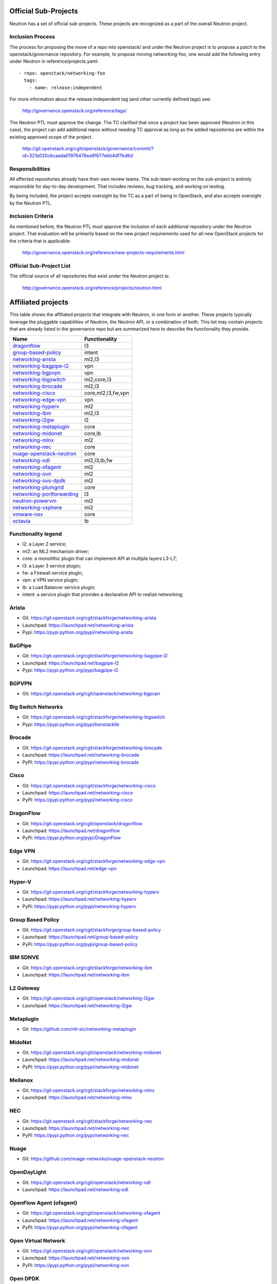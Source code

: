 Official Sub-Projects
=====================

Neutron has a set of official sub-projects.  These projects are recognized as a
part of the overall Neutron project.

Inclusion Process
-----------------

The process for proposing the move of a repo into openstack/ and under
the Neutron project is to propose a patch to the openstack/governance
repository.  For example, to propose moving networking-foo, one
would add the following entry under Neutron in reference/projects.yaml::

    - repo: openstack/networking-foo
      tags:
        - name: release:independent

For more information about the release:independent tag (and other
currently defined tags) see:

    http://governance.openstack.org/reference/tags/

The Neutron PTL must approve the change.  The TC clarified that once a
project has been approved (Neutron in this case), the project can add
additional repos without needing TC approval as long as the added
repositories are within the existing approved scope of the project.

    http://git.openstack.org/cgit/openstack/governance/commit/?id=321a020cbcaada01976478ea9f677ebb4df7bd6d

Responsibilities
----------------

All affected repositories already have their own review teams.  The
sub-team working on the sub-project is entirely responsible for
day-to-day development.  That includes reviews, bug tracking, and
working on testing.

By being included, the project accepts oversight by the TC as a part of
being in OpenStack, and also accepts oversight by the Neutron PTL.

Inclusion Criteria
------------------

As mentioned before, the Neutron PTL must approve the inclusion of each
additional repository under the Neutron project.  That evaluation will be
primarily based on the new project requirements used for all new OpenStack
projects for the criteria that is applicable:

    http://governance.openstack.org/reference/new-projects-requirements.html

Official Sub-Project List
-------------------------

The official source of all repositories that exist under the Neutron project is:

    http://governance.openstack.org/reference/projects/neutron.html

Affiliated projects
===================

This table shows the affiliated projects that integrate with Neutron,
in one form or another.  These projects typically leverage the pluggable
capabilities of Neutron, the Neutron API, or a combination of both.
This list may contain projects that are already listed in the governance
repo but are summarized here to describe the functionality they provide.

+-------------------------------+-----------------------+
| Name                          |    Functionality      |
+===============================+=======================+
| dragonflow_                   |           l3          |
+-------------------------------+-----------------------+
| group-based-policy_           |         intent        |
+-------------------------------+-----------------------+
| networking-arista_            |         ml2,l3        |
+-------------------------------+-----------------------+
| networking-bagpipe-l2_        |          vpn          |
+-------------------------------+-----------------------+
| networking-bgpvpn_            |          vpn          |
+-------------------------------+-----------------------+
| networking-bigswitch_         |      ml2,core,l3      |
+-------------------------------+-----------------------+
| networking-brocade_           |        ml2,l3         |
+-------------------------------+-----------------------+
| networking-cisco_             |  core,ml2,l3,fw,vpn   |
+-------------------------------+-----------------------+
| networking-edge-vpn_          |          vpn          |
+-------------------------------+-----------------------+
| networking-hyperv_            |          ml2          |
+-------------------------------+-----------------------+
| networking-ibm_               |         ml2,l3        |
+-------------------------------+-----------------------+
| networking-l2gw_              |         l2            |
+-------------------------------+-----------------------+
| networking-metaplugin_        |         core          |
+-------------------------------+-----------------------+
| networking-midonet_           |        core,lb        |
+-------------------------------+-----------------------+
| networking-mlnx_              |          ml2          |
+-------------------------------+-----------------------+
| networking-nec_               |         core          |
+-------------------------------+-----------------------+
| nuage-openstack-neutron_      |         core          |
+-------------------------------+-----------------------+
| networking-odl_               |      ml2,l3,lb,fw     |
+-------------------------------+-----------------------+
| networking-ofagent_           |          ml2          |
+-------------------------------+-----------------------+
| networking-ovn_               |          ml2          |
+-------------------------------+-----------------------+
| networking-ovs-dpdk_          |          ml2          |
+-------------------------------+-----------------------+
| networking-plumgrid_          |          core         |
+-------------------------------+-----------------------+
| networking-portforwarding_    |          l3           |
+-------------------------------+-----------------------+
| neutron-powervm_              |          ml2          |
+-------------------------------+-----------------------+
| networking-vsphere_           |          ml2          |
+-------------------------------+-----------------------+
| vmware-nsx_                   |          core         |
+-------------------------------+-----------------------+
| octavia_                      |          lb           |
+-------------------------------+-----------------------+

Functionality legend
--------------------

- l2: a Layer 2 service;
- ml2: an ML2 mechanism driver;
- core: a monolithic plugin that can implement API at multiple layers L3-L7;
- l3: a Layer 3 service plugin;
- fw: a Firewall service plugin;
- vpn: a VPN service plugin;
- lb: a Load Balancer service plugin;
- intent: a service plugin that provides a declarative API to realize networking;

.. _networking-arista:

Arista
------

* Git: https://git.openstack.org/cgit/stackforge/networking-arista
* Launchpad: https://launchpad.net/networking-arista
* Pypi: https://pypi.python.org/pypi/networking-arista

.. _networking-bagpipe-l2:

BaGPipe
-------

* Git: https://git.openstack.org/cgit/stackforge/networking-bagpipe-l2
* Launchpad: https://launchpad.net/bagpipe-l2
* Pypi: https://pypi.python.org/pypi/bagpipe-l2

.. _networking-bgpvpn:

BGPVPN
-------

* Git: https://git.openstack.org/cgit/openstack/networking-bgpvpn

.. _networking-bigswitch:

Big Switch Networks
-------------------

* Git: https://git.openstack.org/cgit/stackforge/networking-bigswitch
* Pypi: https://pypi.python.org/pypi/bsnstacklib

.. _networking-brocade:

Brocade
-------

* Git: https://git.openstack.org/cgit/stackforge/networking-brocade
* Launchpad: https://launchpad.net/networking-brocade
* PyPI: https://pypi.python.org/pypi/networking-brocade

.. _networking-cisco:

Cisco
-----

* Git: https://git.openstack.org/cgit/stackforge/networking-cisco
* Launchpad: https://launchpad.net/networking-cisco
* PyPI: https://pypi.python.org/pypi/networking-cisco

.. _dragonflow:

DragonFlow
----------

* Git: https://git.openstack.org/cgit/openstack/dragonflow
* Launchpad: https://launchpad.net/dragonflow
* PyPi: https://pypi.python.org/pypi/DragonFlow

.. _networking-edge-vpn:

Edge VPN
--------

* Git: https://git.openstack.org/cgit/stackforge/networking-edge-vpn
* Launchpad: https://launchpad.net/edge-vpn

.. _networking-hyperv:

Hyper-V
-------

* Git: https://git.openstack.org/cgit/stackforge/networking-hyperv
* Launchpad: https://launchpad.net/networking-hyperv
* PyPi: https://pypi.python.org/pypi/networking-hyperv

.. _group-based-policy:

Group Based Policy
------------------

* Git: https://git.openstack.org/cgit/stackforge/group-based-policy
* Launchpad: https://launchpad.net/group-based-policy
* PyPi: https://pypi.python.org/pypi/group-based-policy

.. _networking-ibm:

IBM SDNVE
---------

* Git: https://git.openstack.org/cgit/stackforge/networking-ibm
* Launchpad: https://launchpad.net/networking-ibm

.. _networking-l2gw:

L2 Gateway
----------

* Git: https://git.openstack.org/cgit/openstack/networking-l2gw
* Launchpad: https://launchpad.net/networking-l2gw

.. _networking-metaplugin:

Metaplugin
----------

* Git: https://github.com/ntt-sic/networking-metaplugin

.. _networking-midonet:

MidoNet
-------

* Git: https://git.openstack.org/cgit/openstack/networking-midonet
* Launchpad: https://launchpad.net/networking-midonet
* PyPI: https://pypi.python.org/pypi/networking-midonet

.. _networking-mlnx:

Mellanox
--------

* Git: https://git.openstack.org/cgit/stackforge/networking-mlnx
* Launchpad: https://launchpad.net/networking-mlnx

.. _networking-nec:

NEC
---

* Git: https://git.openstack.org/cgit/stackforge/networking-nec
* Launchpad: https://launchpad.net/networking-nec
* PyPI: https://pypi.python.org/pypi/networking-nec

.. _nuage-openstack-neutron:

Nuage
-----

* Git: https://github.com/nuage-networks/nuage-openstack-neutron

.. _networking-odl:

OpenDayLight
------------

* Git: https://git.openstack.org/cgit/openstack/networking-odl
* Launchpad: https://launchpad.net/networking-odl

.. _networking-ofagent:

OpenFlow Agent (ofagent)
------------------------

* Git: https://git.openstack.org/cgit/openstack/networking-ofagent
* Launchpad: https://launchpad.net/networking-ofagent
* PyPI: https://pypi.python.org/pypi/networking-ofagent

.. _networking-ovn:

Open Virtual Network
--------------------

* Git: https://git.openstack.org/cgit/openstack/networking-ovn
* Launchpad: https://launchpad.net/networking-ovn
* PyPI: https://pypi.python.org/pypi/networking-ovn

.. _networking-ovs-dpdk:

Open DPDK
---------

* Git: https://git.openstack.org/cgit/stackforge/networking-ovs-dpdk
* Launchpad: https://launchpad.net/networking-ovs-dpdk

.. _networking-plumgrid:

PLUMgrid
--------

* Git: https://git.openstack.org/cgit/stackforge/networking-plumgrid
* Launchpad: https://launchpad.net/networking-plumgrid
* PyPI: https://pypi.python.org/pypi/networking-plumgrid

.. _neutron-powervm:

PowerVM
-------

* Git: https://git.openstack.org/cgit/stackforge/neutron-powervm
* Launchpad: https://launchpad.net/neutron-powervm
* PyPI: https://pypi.python.org/pypi/neutron-powervm

.. _networking-portforwarding:

PortForwarding
--------------

* Git: https://git.openstack.org/cgit/stackforge/networking-portforwarding
* Launchpad: https://launchpad.net/networking-portforwarding

.. _networking-vsphere:

vSphere
-------

* Git: https://git.openstack.org/cgit/stackforge/networking-vsphere
* Launchpad: https://launchpad.net/networking-vsphere

.. _vmware-nsx:

VMware NSX
----------

* Git: https://git.openstack.org/cgit/openstack/vmware-nsx
* Launchpad: https://launchpad.net/vmware-nsx
* PyPI: https://pypi.python.org/pypi/vmware-nsx

.. _octavia:

Octavia
-------

* Git: https://git.openstack.org/cgit/openstack/octavia
* Launchpad: https://launchpad.net/octavia
